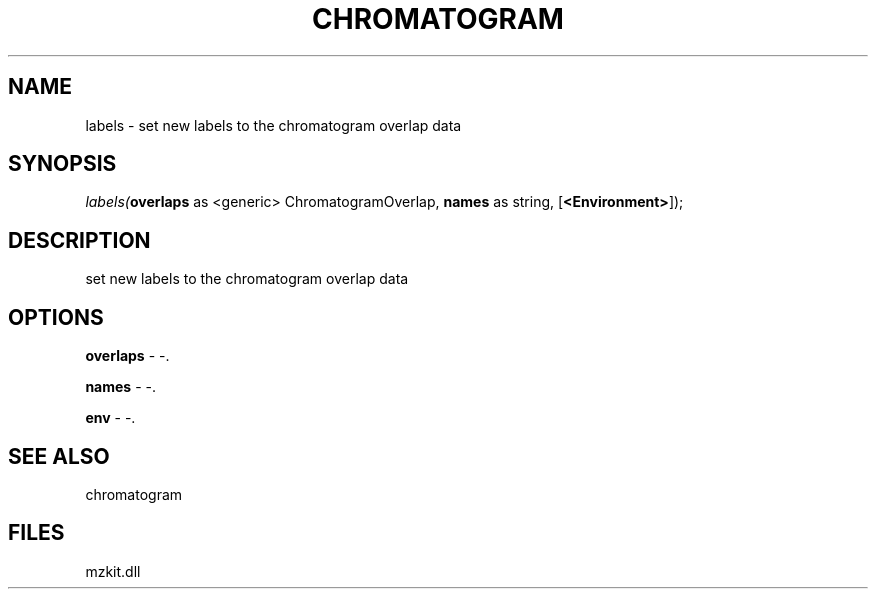 .\" man page create by R# package system.
.TH CHROMATOGRAM 1 2000-1月 "labels" "labels"
.SH NAME
labels \- set new labels to the chromatogram overlap data
.SH SYNOPSIS
\fIlabels(\fBoverlaps\fR as <generic> ChromatogramOverlap, 
\fBnames\fR as string, 
[\fB<Environment>\fR]);\fR
.SH DESCRIPTION
.PP
set new labels to the chromatogram overlap data
.PP
.SH OPTIONS
.PP
\fBoverlaps\fB \fR\- -. 
.PP
.PP
\fBnames\fB \fR\- -. 
.PP
.PP
\fBenv\fB \fR\- -. 
.PP
.SH SEE ALSO
chromatogram
.SH FILES
.PP
mzkit.dll
.PP
